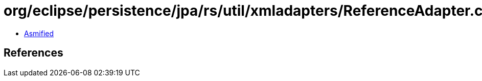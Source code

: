 = org/eclipse/persistence/jpa/rs/util/xmladapters/ReferenceAdapter.class

 - link:ReferenceAdapter-asmified.java[Asmified]

== References

